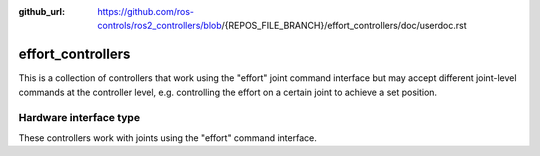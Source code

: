 :github_url: https://github.com/ros-controls/ros2_controllers/blob/{REPOS_FILE_BRANCH}/effort_controllers/doc/userdoc.rst

.. _effort_controllers_userdoc:

effort_controllers
==================

This is a collection of controllers that work using the "effort" joint command interface but may accept different joint-level commands at the controller level, e.g. controlling the effort on a certain joint to achieve a set position.

Hardware interface type
-----------------------

These controllers work with joints using the "effort" command interface.
